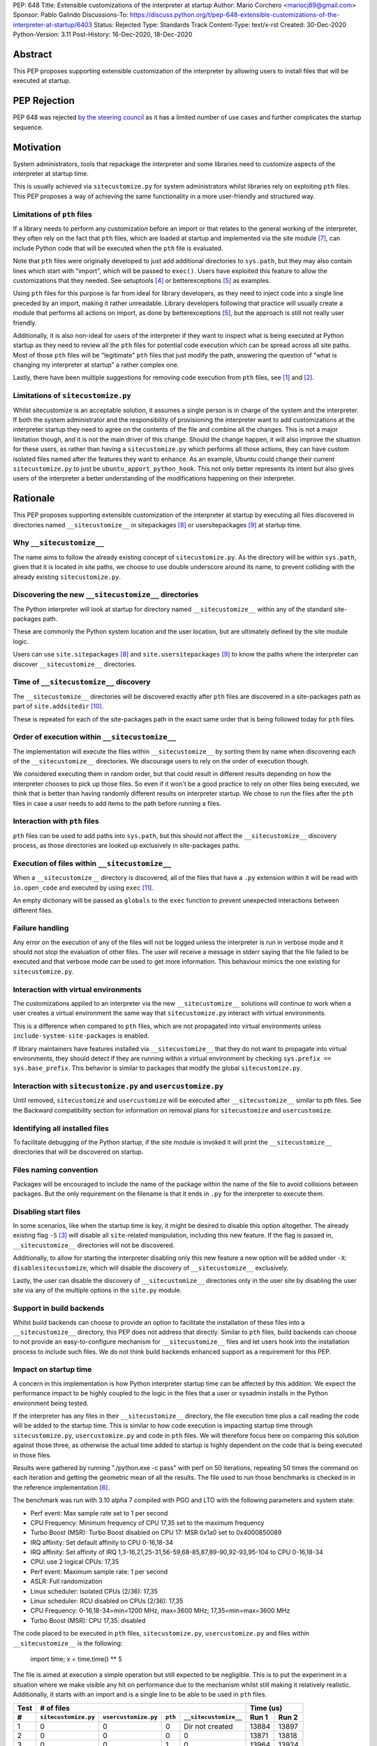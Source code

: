PEP: 648
Title: Extensible customizations of the interpreter at startup
Author: Mario Corchero <mariocj89@gmail.com>
Sponsor: Pablo Galindo
Discussions-To: https://discuss.python.org/t/pep-648-extensible-customizations-of-the-interpreter-at-startup/6403
Status: Rejected
Type: Standards Track
Content-Type: text/x-rst
Created: 30-Dec-2020
Python-Version: 3.11
Post-History: 16-Dec-2020, 18-Dec-2020

Abstract
========

This PEP proposes supporting extensible customization of the interpreter by
allowing users to install files that will be executed at startup.

PEP Rejection
=============

PEP 648 was rejected `by the steering council
<https://mail.python.org/archives/list/python-dev@python.org/message/UHODNOGISLYUKX2K2JCCBYMZFEWZDSPO/>`__
as it has a limited number of use cases and further complicates the startup sequence.

Motivation
==========

System administrators, tools that repackage the interpreter and some
libraries need to customize aspects of the interpreter at startup time.

This is usually achieved via ``sitecustomize.py`` for system administrators
whilst libraries rely on exploiting ``pth`` files. This PEP proposes a way of
achieving the same functionality in a more user-friendly and structured way.

Limitations of ``pth`` files
----------------------------

If a library needs to perform any customization before an import or that
relates to the general working of the interpreter, they often rely on the
fact that ``pth`` files, which are loaded at startup and implemented via the
site module [#site]_, can include Python code that will be executed when the
``pth`` file is evaluated.

Note that ``pth`` files were originally developed to just add additional
directories to ``sys.path``, but they may also contain lines which start
with "import", which will be passed to ``exec()``. Users have exploited this
feature to allow the customizations that they needed. See setuptools
[#setuptools]_ or betterexceptions [#betterexceptions]_ as examples.

Using ``pth`` files for this purpose is far from ideal for library developers,
as they need to inject code into a single line preceded by an import, making
it rather unreadable. Library developers following that practice will usually
create a module that performs all actions on import, as done by
betterexceptions [#betterexceptions]_, but the approach is still not really
user friendly.

Additionally, it is also non-ideal for users of the interpreter if they want
to inspect what is being executed at Python startup as they need to review
all the ``pth`` files for potential code execution which can be spread across
all site paths. Most of those ``pth`` files will be "legitimate" ``pth``
files that just modify the path, answering the question of "what is changing
my interpreter at startup" a rather complex one.

Lastly, there have been multiple suggestions for removing code execution from
``pth`` files, see [#bpo-24534]_ and [#bpo-33944]_.

Limitations of ``sitecustomize.py``
-----------------------------------

Whilst sitecustomize is an acceptable solution, it assumes a single person is
in charge of the system and the interpreter. If both the system administrator
and the responsibility of provisioning the interpreter want to add
customizations at the interpreter startup they need to agree on the contents
of the file and combine all the changes. This is not a major limitation
though, and it is not the main driver of this change. Should the change
happen, it will also improve the situation for these users, as rather than
having a ``sitecustomize.py`` which performs all those actions, they can have
custom isolated files named after the features they want to enhance. As an
example, Ubuntu could change their current ``sitecustomize.py`` to just be
``ubuntu_apport_python_hook``. This not only better represents its intent but
also gives users of the interpreter a better understanding of the
modifications happening on their interpreter.

Rationale
=========

This PEP proposes supporting extensible customization of the interpreter at
startup by executing all files discovered in directories named
``__sitecustomize__`` in sitepackages [#sitepackages-api]_ or
usersitepackages [#usersitepackages-api]_ at startup time.

Why ``__sitecustomize__``
-------------------------

The name aims to follow the already existing concept of ``sitecustomize.py``.
As the directory will be within ``sys.path``, given that it is located in
site paths, we choose to use double underscore around its name, to prevent
colliding with the already existing ``sitecustomize.py``.

Discovering the new ``__sitecustomize__`` directories
-----------------------------------------------------

The Python interpreter will look at startup for directory named
``__sitecustomize__`` within any of the standard site-packages path.

These are commonly the Python system location and the user location, but are
ultimately defined by the site module logic.

Users can use ``site.sitepackages`` [#sitepackages-api]_ and
``site.usersitepackages`` [#usersitepackages-api]_ to know the paths where
the interpreter can discover ``__sitecustomize__`` directories.

Time of ``__sitecustomize__`` discovery
---------------------------------------

The ``__sitecustomize__`` directories will be discovered exactly after ``pth``
files are discovered in a site-packages path as part of ``site.addsitedir``
[#siteaddsitedir]_.

These is repeated for each of the site-packages path in the exact same order
that is being followed today for ``pth`` files.

Order of execution within ``__sitecustomize__``
-----------------------------------------------

The implementation will execute the files within ``__sitecustomize__`` by
sorting them by name when discovering each of the ``__sitecustomize__``
directories. We discourage users to rely on the order of execution though.

We considered executing them in random order, but that could result in
different results depending on how the interpreter chooses to pick up those
files. So even if it won't be a good practice to rely on other files being
executed, we think that is better than having randomly different results on
interpreter startup. We chose to run the files after the ``pth`` files in
case a user needs to add items to the path before running a files.

Interaction with ``pth`` files
------------------------------

``pth`` files can be used to add paths into ``sys.path``, but this should not
affect the ``__sitecustomize__`` discovery process, as those directories are
looked up exclusively in site-packages paths.

Execution of files within ``__sitecustomize__``
-----------------------------------------------

When a ``__sitecustomize__`` directory is discovered, all of the files that
have a ``.py`` extension within it will be read with ``io.open_code`` and
executed by using ``exec`` [#exec]_.

An empty dictionary will be passed as ``globals`` to the ``exec`` function
to prevent unexpected interactions between different files.

Failure handling
----------------

Any error on the execution of any of the files will not be logged unless the
interpreter is run in verbose mode and it should not stop the evaluation of
other files. The user will receive a message in stderr saying that the file
failed to be executed and that verbose mode can be used to get more
information. This behaviour mimics the one existing for ``sitecustomize.py``.

Interaction with virtual environments
-------------------------------------

The customizations applied to an interpreter via the new
``__sitecustomize__`` solutions will continue to work when a user creates a
virtual environment the same way that ``sitecustomize.py``
interact with virtual environments.

This is a difference when compared to ``pth`` files, which are not propagated
into virtual environments unless ``include-system-site-packages`` is enabled.

If library maintainers have features installed via ``__sitecustomize__`` that
they do not want to propagate into virtual environments, they should detect
if they are running within a virtual environment by checking ``sys.prefix ==
sys.base_prefix``. This behavior is similar to packages that modify the global
``sitecustomize.py``.

Interaction with ``sitecustomize.py`` and ``usercustomize.py``
--------------------------------------------------------------

Until removed, ``sitecustomize`` and ``usercustomize`` will be executed after
``__sitecustomize__`` similar to pth files. See the Backward compatibility
section for information on removal plans for ``sitecustomize`` and
``usercustomize``.

Identifying all installed files
-------------------------------

To facilitate debugging of the Python startup, if the site module is invoked
it will print the ``__sitecustomize__`` directories that will be discovered
on startup.

Files naming convention
-----------------------

Packages will be encouraged to include the name of the package within the
name of the file to avoid collisions between packages. But the only
requirement on the filename is that it ends in ``.py`` for the interpreter to
execute them.

Disabling start files
---------------------

In some scenarios, like when the startup time is key, it might be desired to
disable this option altogether. The already existing flag ``-S`` [#s-flag]_
will disable all ``site``-related manipulation, including this new feature.
If the flag is passed in, ``__sitecustomize__`` directories will not be
discovered.

Additionally, to allow for starting the interpreter disabling only this new
feature a new option will be added under ``-X``: ``disablesitecustomize``,
which will disable the discovery of ``__sitecustomize__`` exclusively.

Lastly, the user can disable the discovery of ``__sitecustomize__``
directories only in the user site by disabling the user site via any of the
multiple options in the ``site.py`` module.

Support in build backends
-------------------------

Whilst build backends can choose to provide an option to facilitate the
installation of these files into a ``__sitecustomize__`` directory, this
PEP does not address that directly. Similar to ``pth`` files, build backends
can choose to not provide an easy-to-configure mechanism for
``__sitecustomize__`` files and let users hook into the installation
process to include such files. We do not think build backends enhanced
support as a requirement for this PEP.

Impact on startup time
----------------------

A concern in this implementation is how Python interpreter startup time can
be affected by this addition. We expect the performance impact to be highly
coupled to the logic in the files that a user or sysadmin installs in the
Python environment being tested.

If the interpreter has any files in their ``__sitecustomize__`` directory,
the file execution time plus a call reading the code will be added to the
startup time. This is similar to how code execution is impacting startup time
through ``sitecustomize.py``, ``usercustomize.py`` and code in ``pth`` files.
We will therefore focus here on comparing this solution against those three,
as otherwise the actual time added to startup is highly dependent on the code
that is being executed in those files.

Results were gathered by running "./python.exe -c pass" with perf on 50
iterations, repeating 50 times the command on each iteration and getting the
geometric mean of all the results. The file used to run those benchmarks is
checked in in the reference implementation [#reference-implementation]_.

The benchmark was run with 3.10 alpha 7 compiled with PGO and LTO with the
following parameters and system state:

- Perf event: Max sample rate set to 1 per second
- CPU Frequency: Minimum frequency of CPU 17,35 set to the maximum frequency
- Turbo Boost (MSR): Turbo Boost disabled on CPU 17: MSR 0x1a0 set to 0x4000850089
- IRQ affinity: Set default affinity to CPU 0-16,18-34
- IRQ affinity: Set affinity of IRQ 1,3-16,21,25-31,56-59,68-85,87,89-90,92-93,95-104 to CPU 0-16,18-34
- CPU: use 2 logical CPUs: 17,35
- Perf event: Maximum sample rate: 1 per second
- ASLR: Full randomization
- Linux scheduler: Isolated CPUs (2/36): 17,35
- Linux scheduler: RCU disabled on CPUs (2/36): 17,35
- CPU Frequency: 0-16,18-34=min=1200 MHz, max=3600 MHz; 17,35=min=max=3600 MHz
- Turbo Boost (MSR): CPU 17,35: disabled

The code placed to be executed in ``pth`` files, ``sitecustomize.py``,
``usercustomize.py`` and files within ``__sitecustomize__`` is the following:

  import time; x = time.time() ** 5

The file is aimed at execution a simple operation but still expected to be
negligible. This is to put the experiment in a situation where we make
visible any hit on performance due to the mechanism whilst still making it
relatively realistic. Additionally, it starts with an import and is a single
line to be able to be used in ``pth`` files.

====  ====================  ====================  =======  =====================  ======  =====
Test  # of files                                                                  Time (us)
----  --------------------------------------------------------------------------  -------------
 #    ``sitecustomize.py``  ``usercustomize.py``  ``pth``  ``__sitecustomize__``  Run 1   Run 2
====  ====================  ====================  =======  =====================  ======  =====
  1   0                     0                     0        Dir not created        13884   13897
  2   0                     0                     0        0                      13871   13818
  3   0                     0                     1        0                      13964   13924
  4   0                     0                     0        1                      13940   13939
  5   1                     1                     0        0                      13990   13993
  6   0                     0                     0        2 (system + user)      14063   14040
  7   0                     0                     50       0                      16011   16014
  8   0                     0                     0        50                     15456   15448
====  ====================  ====================  =======  =====================  ======  =====

Results can be reproduced with ``run-benchmark.py`` script provided in the
reference implementation [#reference-implementation]_.

We interpret the following from these results:

- Using two ``__sitecustomize__`` scripts compared to ``sitecustomize.py``
  and ``usercustomize.py`` slows down the interpreter by 0.3%. We expect this
  slowdown until ``sitecustomize.py`` and ``usercustomize.py`` are removed in
  a future release as even if the user does not create the files, the
  interpreter will still attempt to import them.
- With the arbitrary 50 pth files with code tested, moving those to
  ``__sitecustomize__`` produces a speedup of ~3.5% in startup. Which is likely
  related to the simpler logic to evaluate ``__sitecustomize__`` files compared
  to ``pth`` file execution.
- In general all measurements show that there is a low impact on startup time
  with this addition.

Audit Event
-----------

A new audit event will be added and triggered on ``__sitecustomize__``
execution to facilitate security inspection by calling ``sys.audit``
[#sysaudit]_ with "sitecustimze.exec_file" as name and the filename as
argument.


Security implications
---------------------

This PEP aims to move all code execution from ``pth`` files to files within a
``__sitecustomize__`` directory. We think this is an improvement to system admins
for the following reasons:

* Allows to quickly identify the code being executed at startup time by the
  interpreter by looking into a single directory rather than having to scan
  all ``pth`` files.

* Allows to track usage of this feature through the new proposed audit event.

* Gives finer grain control by allowing to tune permissions on the
  ``__sitecustomize__`` directory, potentially allowing users to install only
  packages that does not change the interpreter startup.

In short, whilst this allows for a malicious users to drop a file that will
be executed at startup, it's an improvement compared to the existing ``pth``
files.

How to teach this
=================

This can be documented and taught as simple as saying that the interpreter
will try to look for the ``__sitecustomize__`` directory at startup in its
site paths and if it finds any files with ``.py`` extension, it will then
execute it one by one.

For system administrators and tools that package the interpreter, we can now
recommend placing files in ``__sitecustomize__`` as they used to place
``sitecustomize.py``. Being more comfortable on that their content won't be
overridden by the next person, as they can provide with specific files to
handle the logic they want to customize.

Library developers should be able to specify a new argument on tools like
setuptools that will inject those new files. Something like
``sitecustomize_files=["scripts/betterexceptions.py"]``, which allows them to
add those. Should the build backend not support that, they can manually
install them as they used to do with ``pth`` files. We will recommend them to
include the name of the package as part of the file's name.

Backward compatibility
======================

This PEP adds a deprecation warning on ``sitecustomize.py``,
``usercustomize.py`` and ``pth`` code execution in 3.11, 3.12 and 3.13. With
plans on removing those features by 3.14. The migration from those solutions
to ``__sitecustomize__`` should ideally be just moving the logic into a
different file.

Whilst the existing ``sitecustomize.py`` mechanism was created targeting
System Administrators that placed it in a site path, the file could be
actually placed anywhere in the path at the time that the interpreter was
starting up. The new mechanism does not allow for users to place
``__sitecustomize__`` directories anywhere in the path, but only in site
paths. System administrators can recover a similar behavior to
``sitecustomize.py`` by adding a custom file in ``__sitecustomize__`` which
just imports ``sitecustomize`` as a migration path.

Reference Implementation
========================

An initial implementation that passes the CPython test suite is available for
evaluation [#reference-implementation]_.

This implementation is just for the reviewer to play with and check potential
issues that this PEP could generate.

Rejected Ideas
==============

Do nothing
----------

Whilst the current status "works" it presents the issues listed in the
motivation. After analyzing the impact of this change, we believe it is worth
it, given the enhanced experience it brings.

Formalize using ``pth`` files
-----------------------------

Another option would be to just glorify and document the usage of ``pth`` files
to inject code at startup code, but that is a suboptimal experience for users
as listed in the motivation.

Making ``__sitecustomize__`` a namespace package
------------------------------------------------

We considered making the directory a namespace package and just import all
the modules within it, which allowed searching across all paths in
``sys.path`` at initialization time and provided a way to declare
dependencies between files by importing each other. This was rejected for
multiple reasons:

1. This was unnecessarily broadening the list of paths where arbitrary files
   are executed.
2. The logic brought additional complexity, like what to do if a package were
   to install an ``__init__.py`` file in one of the locations.
3. It's cheaper to search for ``__sitecustomize__`` as we are looking for
   ``pth`` files already in the site paths compared to performing an actual
   import of a namespace package.

Support for shutdown customization
----------------------------------

``init.d`` users might be tempted to implement this feature in a way that users
could also add code at shutdown, but extra support for that is not needed, as
Python users can already do that via ``atexit``.

Using entry_points
------------------

We considered extending the use of entry points to allow specifying files
that should be executed at startup but we discarded that solution due to two
main reasons. The first one being impact on startup time. This approach will
require scanning all packages distribution information to just execute a
handful of files.  This has an impact on performance even if the user is not
using the feature and such impact growths linearly with the number of packages
installed in the environment.  The second reason was that the proposed
implementation in this PEP offers a single solution for startup customization
for packages and system administrators.  Additionally, if the main objective of
entry points is to make it easy for libraries to install files at startup,
that can still be added and make the build backends just install the files
within the ``__sitecustomize__`` directory.

Copyright
=========

This document is placed in the public domain or under the CC0-1.0-Universal
license, whichever is more permissive.

Acknowledgements
================

Thanks Pablo Galindo for contributing to this PEP and offering his PC to run
the benchmark.

References
==========

.. [#bpo-24534]
   https://bugs.python.org/issue24534

.. [#bpo-33944]
   https://bugs.python.org/issue33944

.. [#s-flag]
   https://docs.python.org/3/using/cmdline.html#id3

.. [#setuptools]
   https://github.com/pypa/setuptools/blob/b6bbe236ed0689f50b5148f1172510b975687e62/setup.py#L100

.. [#betterexceptions]
   https://github.com/Qix-/better-exceptions/blob/7b417527757d555faedc354c86d3b6fe449200c2/better_exceptions_hook.pth#L1

.. [#reference-implementation]
   https://github.com/mariocj89/cpython/tree/pu/__sitecustomize__

.. [#site]
   https://docs.python.org/3/library/site.html

.. [#sitepackages-api]
   https://docs.python.org/3/library/site.html?highlight=site#site.getsitepackages

.. [#usersitepackages-api]
   https://docs.python.org/3/library/site.html?highlight=site#site.getusersitepackages

.. [#siteaddsitedir]
   https://github.com/python/cpython/blob/5787ba4a45492e232f5470c7d2e93763198e4b22/Lib/site.py#L207

.. [#exec]
   https://docs.python.org/3/library/functions.html#exec

.. [#sysaudit]
   https://docs.python.org/3/library/sys.html#sys.audit
